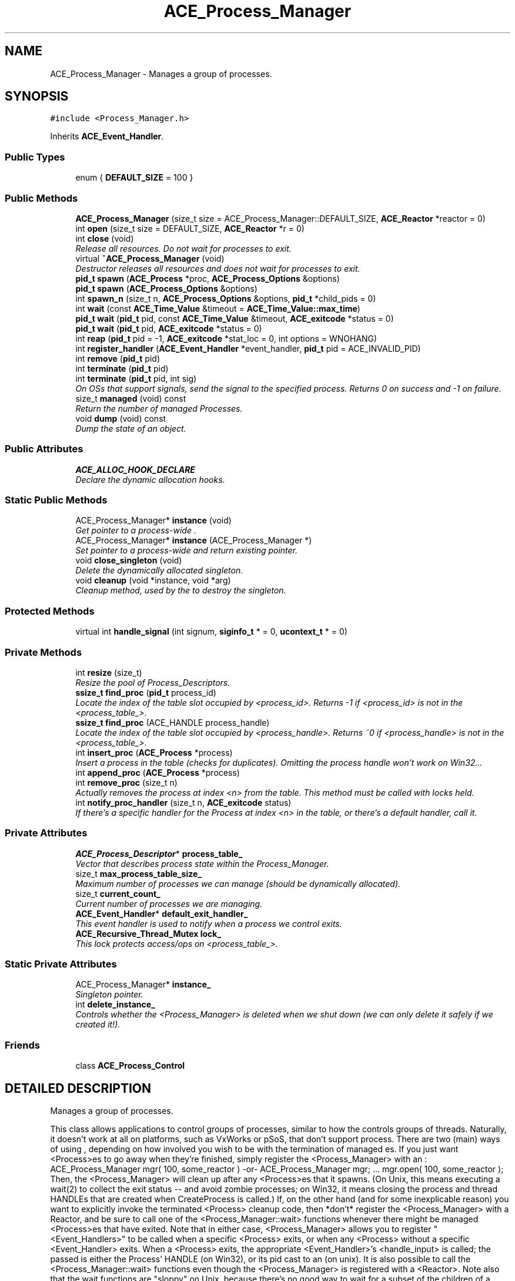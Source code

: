 .TH ACE_Process_Manager 3 "5 Oct 2001" "ACE" \" -*- nroff -*-
.ad l
.nh
.SH NAME
ACE_Process_Manager \- Manages a group of processes. 
.SH SYNOPSIS
.br
.PP
\fC#include <Process_Manager.h>\fR
.PP
Inherits \fBACE_Event_Handler\fR.
.PP
.SS Public Types

.in +1c
.ti -1c
.RI "enum { \fBDEFAULT_SIZE\fR = 100 }"
.br
.in -1c
.SS Public Methods

.in +1c
.ti -1c
.RI "\fBACE_Process_Manager\fR (size_t size = ACE_Process_Manager::DEFAULT_SIZE, \fBACE_Reactor\fR *reactor = 0)"
.br
.ti -1c
.RI "int \fBopen\fR (size_t size = DEFAULT_SIZE, \fBACE_Reactor\fR *r = 0)"
.br
.ti -1c
.RI "int \fBclose\fR (void)"
.br
.RI "\fIRelease all resources. Do not wait for processes to exit.\fR"
.ti -1c
.RI "virtual \fB~ACE_Process_Manager\fR (void)"
.br
.RI "\fIDestructor releases all resources and does not wait for processes to exit.\fR"
.ti -1c
.RI "\fBpid_t\fR \fBspawn\fR (\fBACE_Process\fR *proc, \fBACE_Process_Options\fR &options)"
.br
.ti -1c
.RI "\fBpid_t\fR \fBspawn\fR (\fBACE_Process_Options\fR &options)"
.br
.ti -1c
.RI "int \fBspawn_n\fR (size_t n, \fBACE_Process_Options\fR &options, \fBpid_t\fR *child_pids = 0)"
.br
.ti -1c
.RI "int \fBwait\fR (const \fBACE_Time_Value\fR &timeout = \fBACE_Time_Value::max_time\fR)"
.br
.ti -1c
.RI "\fBpid_t\fR \fBwait\fR (\fBpid_t\fR pid, const \fBACE_Time_Value\fR &timeout, \fBACE_exitcode\fR *status = 0)"
.br
.ti -1c
.RI "\fBpid_t\fR \fBwait\fR (\fBpid_t\fR pid, \fBACE_exitcode\fR *status = 0)"
.br
.ti -1c
.RI "int \fBreap\fR (\fBpid_t\fR pid = -1, \fBACE_exitcode\fR *stat_loc = 0, int options = WNOHANG)"
.br
.ti -1c
.RI "int \fBregister_handler\fR (\fBACE_Event_Handler\fR *event_handler, \fBpid_t\fR pid = ACE_INVALID_PID)"
.br
.ti -1c
.RI "int \fBremove\fR (\fBpid_t\fR pid)"
.br
.ti -1c
.RI "int \fBterminate\fR (\fBpid_t\fR pid)"
.br
.ti -1c
.RI "int \fBterminate\fR (\fBpid_t\fR pid, int sig)"
.br
.RI "\fIOn OSs that support signals, send the signal to the specified process. Returns 0 on success and -1 on failure.\fR"
.ti -1c
.RI "size_t \fBmanaged\fR (void) const"
.br
.RI "\fIReturn the number of managed Processes.\fR"
.ti -1c
.RI "void \fBdump\fR (void) const"
.br
.RI "\fIDump the state of an object.\fR"
.in -1c
.SS Public Attributes

.in +1c
.ti -1c
.RI "\fBACE_ALLOC_HOOK_DECLARE\fR"
.br
.RI "\fIDeclare the dynamic allocation hooks.\fR"
.in -1c
.SS Static Public Methods

.in +1c
.ti -1c
.RI "ACE_Process_Manager* \fBinstance\fR (void)"
.br
.RI "\fIGet pointer to a process-wide .\fR"
.ti -1c
.RI "ACE_Process_Manager* \fBinstance\fR (ACE_Process_Manager *)"
.br
.RI "\fISet pointer to a process-wide  and return existing pointer.\fR"
.ti -1c
.RI "void \fBclose_singleton\fR (void)"
.br
.RI "\fIDelete the dynamically allocated singleton.\fR"
.ti -1c
.RI "void \fBcleanup\fR (void *instance, void *arg)"
.br
.RI "\fICleanup method, used by the  to destroy the singleton.\fR"
.in -1c
.SS Protected Methods

.in +1c
.ti -1c
.RI "virtual int \fBhandle_signal\fR (int signum, \fBsiginfo_t\fR * = 0, \fBucontext_t\fR * = 0)"
.br
.in -1c
.SS Private Methods

.in +1c
.ti -1c
.RI "int \fBresize\fR (size_t)"
.br
.RI "\fIResize the pool of Process_Descriptors.\fR"
.ti -1c
.RI "\fBssize_t\fR \fBfind_proc\fR (\fBpid_t\fR process_id)"
.br
.RI "\fILocate the index of the table slot occupied by <process_id>. Returns -1 if <process_id> is not in the <process_table_>.\fR"
.ti -1c
.RI "\fBssize_t\fR \fBfind_proc\fR (ACE_HANDLE process_handle)"
.br
.RI "\fILocate the index of the table slot occupied by <process_handle>. Returns ~0 if <process_handle> is not in the <process_table_>.\fR"
.ti -1c
.RI "int \fBinsert_proc\fR (\fBACE_Process\fR *process)"
.br
.RI "\fIInsert a process in the table (checks for duplicates). Omitting the process handle won't work on Win32...\fR"
.ti -1c
.RI "int \fBappend_proc\fR (\fBACE_Process\fR *process)"
.br
.ti -1c
.RI "int \fBremove_proc\fR (size_t n)"
.br
.RI "\fIActually removes the process at index <n> from the table. This method must be called with locks held.\fR"
.ti -1c
.RI "int \fBnotify_proc_handler\fR (size_t n, \fBACE_exitcode\fR status)"
.br
.RI "\fIIf there's a specific handler for the Process at index <n> in the table, or there's a default handler, call it.\fR"
.in -1c
.SS Private Attributes

.in +1c
.ti -1c
.RI "\fBACE_Process_Descriptor\fR* \fBprocess_table_\fR"
.br
.RI "\fIVector that describes process state within the Process_Manager.\fR"
.ti -1c
.RI "size_t \fBmax_process_table_size_\fR"
.br
.RI "\fIMaximum number of processes we can manage (should be dynamically allocated).\fR"
.ti -1c
.RI "size_t \fBcurrent_count_\fR"
.br
.RI "\fICurrent number of processes we are managing.\fR"
.ti -1c
.RI "\fBACE_Event_Handler\fR* \fBdefault_exit_handler_\fR"
.br
.RI "\fIThis event handler is used to notify when a process we control exits.\fR"
.ti -1c
.RI "\fBACE_Recursive_Thread_Mutex\fR \fBlock_\fR"
.br
.RI "\fIThis lock protects access/ops on <process_table_>.\fR"
.in -1c
.SS Static Private Attributes

.in +1c
.ti -1c
.RI "ACE_Process_Manager* \fBinstance_\fR"
.br
.RI "\fISingleton pointer.\fR"
.ti -1c
.RI "int \fBdelete_instance_\fR"
.br
.RI "\fIControls whether the <Process_Manager> is deleted when we shut down (we can only delete it safely if we created it!).\fR"
.in -1c
.SS Friends

.in +1c
.ti -1c
.RI "class \fBACE_Process_Control\fR"
.br
.in -1c
.SH DETAILED DESCRIPTION
.PP 
Manages a group of processes.
.PP
.PP
 This class allows applications to control groups of processes, similar to how the  controls groups of threads. Naturally, it doesn't work at all on platforms, such as VxWorks or pSoS, that don't support process. There are two (main) ways of using , depending on how involved you wish to be with the termination of managed es. If you just want <Process>es to go away when they're finished, simply register the <Process_Manager> with an : ACE_Process_Manager mgr( 100, some_reactor ) -or- ACE_Process_Manager mgr; ... mgr.open( 100, some_reactor ); Then, the <Process_Manager> will clean up after any <Process>es that it spawns. (On Unix, this means executing a wait(2) to collect the exit status -- and avoid zombie processes; on Win32, it means closing the process and thread HANDLEs that are created when CreateProcess is called.) If, on the other hand (and for some inexplicable reason) you want to explicitly invoke the terminated <Process> cleanup code, then *don't* register the <Process_Manager> with a Reactor, and be sure to call one of the <Process_Manager::wait> functions whenever there might be managed <Process>es that have exited. Note that in either case, <Process_Manager> allows you to register "<Event_Handlers>" to be called when a specific <Process> exits, or when any <Process> without a specific <Event_Handler> exits. When a <Process> exits, the appropriate <Event_Handler>'s <handle_input> is called; the  passed is either the Process' HANDLE (on Win32), or its pid cast to an  (on unix). It is also possible to call the <Process_Manager::wait> functions even though the <Process_Manager> is registered with a <Reactor>. Note also that the wait functions are "sloppy" on Unix, because there's no good way to wait for a subset of the children of a process. The wait functions may end up collecting the exit status of a process that's not managed by the <Process_Manager> whose <wait> you invoked. It's best to only use a single <Process_Manager>, and to create all subprocesses by calling that <Process_Manager>'s <spawn> method.  Incidentally, when you register your <Process_Manager> with a <Reactor> its notification pipe is used to help "reap" the available exit statuses. Therefore, you must not use a <Reactor> whose notify pipe has been disabled. Here's the sequence of steps used to reap the exit statuses in this case: + The <Process_Manager> registers a signal handler for SIGCHLD. + The SIGCHLD handler, when invoked, uses the <Reactor>'s <notify> method to inform the <Reactor> to wake up. + Next, the <Reactor> calls the <Process_Manager>'s <handle_input>, this happens synchronously, not in sighandler-space. + The <handle_input> method collects all available exit statuses. 
.PP
.SH MEMBER ENUMERATION DOCUMENTATION
.PP 
.SS anonymous enum
.PP
\fBEnumeration values:\fR
.in +1c
.TP
\fB\fIDEFAULT_SIZE\fR \fR
.SH CONSTRUCTOR & DESTRUCTOR DOCUMENTATION
.PP 
.SS ACE_Process_Manager::ACE_Process_Manager (size_t size = ACE_Process_Manager::DEFAULT_SIZE, \fBACE_Reactor\fR * reactor = 0)
.PP
Initialize an  with a table containing up to <size> processes. This table resizes itself automatically as needed. If a non-NULL <reactor> is provided, this  uses it to notify an application when a process it controls exits. By default, however, we don't use an . 
.SS ACE_Process_Manager::~ACE_Process_Manager (void)\fC [virtual]\fR
.PP
Destructor releases all resources and does not wait for processes to exit.
.PP
.SH MEMBER FUNCTION DOCUMENTATION
.PP 
.SS int ACE_Process_Manager::append_proc (\fBACE_Process\fR * process)\fC [private]\fR
.PP
Append information about a process, i.e., its <process_id> in the <process_table_>. Each entry is added at the end, growing the table if necessary. 
.SS void ACE_Process_Manager::cleanup (void * instance, void * arg)\fC [static]\fR
.PP
Cleanup method, used by the  to destroy the singleton.
.PP
.SS int ACE_Process_Manager::close (void)
.PP
Release all resources. Do not wait for processes to exit.
.PP
.SS void ACE_Process_Manager::close_singleton (void)\fC [static]\fR
.PP
Delete the dynamically allocated singleton.
.PP
.SS void ACE_Process_Manager::dump (void) const
.PP
Dump the state of an object.
.PP
.SS \fBssize_t\fR ACE_Process_Manager::find_proc (ACE_HANDLE process_handle)\fC [private]\fR
.PP
Locate the index of the table slot occupied by <process_handle>. Returns ~0 if <process_handle> is not in the <process_table_>.
.PP
.SS \fBssize_t\fR ACE_Process_Manager::find_proc (\fBpid_t\fR process_id)\fC [private]\fR
.PP
Locate the index of the table slot occupied by <process_id>. Returns -1 if <process_id> is not in the <process_table_>.
.PP
.SS int ACE_Process_Manager::handle_signal (int signum, \fBsiginfo_t\fR * = 0, \fBucontext_t\fR * = 0)\fC [protected, virtual]\fR
.PP
On Unix, this routine is called asynchronously when a SIGCHLD is received. We just tweak the reactor so that it'll call back our <handle_input> function, which allows us to handle Process exits synchronously.
.PP
On Win32, this routine is called synchronously, and is passed the HANDLE of the Process that exited, so we can do all our work here 
.PP
Reimplemented from \fBACE_Event_Handler\fR.
.SS int ACE_Process_Manager::insert_proc (\fBACE_Process\fR * process)\fC [private]\fR
.PP
Insert a process in the table (checks for duplicates). Omitting the process handle won't work on Win32...
.PP
.SS ACE_Process_Manager * ACE_Process_Manager::instance (ACE_Process_Manager *)\fC [static]\fR
.PP
Set pointer to a process-wide  and return existing pointer.
.PP
.SS ACE_Process_Manager * ACE_Process_Manager::instance (void)\fC [static]\fR
.PP
Get pointer to a process-wide .
.PP
.SS size_t ACE_Process_Manager::managed (void) const
.PP
Return the number of managed Processes.
.PP
.SS int ACE_Process_Manager::notify_proc_handler (size_t n, \fBACE_exitcode\fR status)\fC [private]\fR
.PP
If there's a specific handler for the Process at index <n> in the table, or there's a default handler, call it.
.PP
.SS int ACE_Process_Manager::open (size_t size = DEFAULT_SIZE, \fBACE_Reactor\fR * r = 0)
.PP
Initialize an  with a table containing up to <size> processes. This table resizes itself automatically as needed. If a non-NULL <reactor> is provided, this  uses it to notify an application when a process it controls exits. By default, however, we don't use an . 
.SS int ACE_Process_Manager::reap (\fBpid_t\fR pid = -1, \fBACE_exitcode\fR * stat_loc = 0, int options = WNOHANG)
.PP
Reap the result of a single process by calling , therefore, this method is not portable to Win32. If the child is successfully reaped, <remove> is called automatically. This method does the same thing that the <wait> method directly above it does -- It's just here for backwards compatibility. 
.SS int ACE_Process_Manager::register_handler (\fBACE_Event_Handler\fR * event_handler, \fBpid_t\fR pid = ACE_INVALID_PID)
.PP
Register an Event_Handler to be called back when the specified process exits. If pid == ACE_INVALID_PID this handler is called when any process with no specific handler exits. 
.SS int ACE_Process_Manager::remove (\fBpid_t\fR pid)
.PP
Remove process <pid> from the table. This is called automatically by the <reap> method after it successfully reaped a <SIGCHLD> signal. It's also possible to call this method directly from a signal handler, but don't call both <reap> and <remove>! 
.SS int ACE_Process_Manager::remove_proc (size_t n)\fC [private]\fR
.PP
Actually removes the process at index <n> from the table. This method must be called with locks held.
.PP
.SS int ACE_Process_Manager::resize (size_t)\fC [private]\fR
.PP
Resize the pool of Process_Descriptors.
.PP
.SS \fBpid_t\fR ACE_Process_Manager::spawn (\fBACE_Process_Options\fR & options)
.PP
Create a new process by passing <options> to . On success, returns the process id of the child that was created. On failure, returns ACE_INVALID_PID. 
.SS \fBpid_t\fR ACE_Process_Manager::spawn (\fBACE_Process\fR * proc, \fBACE_Process_Options\fR & options)
.PP
Create a new process by passing <options> to <proc.spawn>. On success, returns the process id of the child that was created. On failure, returns ACE_INVALID_PID. 
.SS int ACE_Process_Manager::spawn_n (size_t n, \fBACE_Process_Options\fR & options, \fBpid_t\fR * child_pids = 0)
.PP
Create <n> new processes by passing <options> to , which is called <n> times. If <child_pids> is non-0 it is expected to be an array of <n> <pid_t>'s, which are filled in with the process ids of each newly created process. Returns 0 on success and -1 on failure. 
.SS int ACE_Process_Manager::terminate (\fBpid_t\fR pid, int sig)
.PP
On OSs that support signals, send the signal to the specified process. Returns 0 on success and -1 on failure.
.PP
.SS int ACE_Process_Manager::terminate (\fBpid_t\fR pid)
.PP
Abruptly terminate a single process with id <pid> using the  method. Note that this call is potentially dangerous to use since the process being terminated may not have a chance to cleanup before it shuts down. Returns 0 on success and -1 on failure. 
.SS \fBpid_t\fR ACE_Process_Manager::wait (\fBpid_t\fR pid, \fBACE_exitcode\fR * status = 0)
.PP
Wait indefinitely for a single process to terminate. If pid==0, waits for any of the managed <Process>es (but see the note in the class documentation for caveats about this -- "sloppy Process cleanup on unix") If pid != 0, waits for that <Process> only. Returns the pid of the process whose exit was handled, or ACE_INVALID_PID on error. 
.SS \fBpid_t\fR ACE_Process_Manager::wait (\fBpid_t\fR pid, const \fBACE_Time_Value\fR & timeout, \fBACE_exitcode\fR * status = 0)
.PP
Wait up to <timeout> for a single process to terminate. If pid==0, waits for any of the managed <Process>es (but see the note in the class documentation above for caveats about this -- "sloppy process cleanup on unix") If pid != 0, waits for that <Process> only. Returns the pid of the Process whose exit was handled, 0 if a timeout occurred, or ACE_INVALID_PID on error. 
.SS int ACE_Process_Manager::wait (const \fBACE_Time_Value\fR & timeout = \fBACE_Time_Value::max_time\fR)
.PP
Block until there are no more child processes running that were <spawn>ed by this . Unlike the <wait> call below, this method does not require a signal handler or  because it simply blocks synchronously waiting for all the children managed by this  to exit. Note that this does not return any status information about the success or failure of exiting child processes, although any registered exit_handlers are called. Returns 0 on success (and <remove>s the corresponding  entries from the <Process_Manager>; otherwise, returns -1 on failure. 
.SH FRIENDS AND RELATED FUNCTION DOCUMENTATION
.PP 
.SS class ACE_Process_Control\fC [friend]\fR
.PP
.SH MEMBER DATA DOCUMENTATION
.PP 
.SS ACE_Process_Manager::ACE_ALLOC_HOOK_DECLARE
.PP
Declare the dynamic allocation hooks.
.PP
.SS size_t ACE_Process_Manager::current_count_\fC [private]\fR
.PP
Current number of processes we are managing.
.PP
.SS \fBACE_Event_Handler\fR * ACE_Process_Manager::default_exit_handler_\fC [private]\fR
.PP
This event handler is used to notify when a process we control exits.
.PP
.SS int ACE_Process_Manager::delete_instance_\fC [static, private]\fR
.PP
Controls whether the <Process_Manager> is deleted when we shut down (we can only delete it safely if we created it!).
.PP
.SS ACE_Process_Manager * ACE_Process_Manager::instance_\fC [static, private]\fR
.PP
Singleton pointer.
.PP
.SS \fBACE_Recursive_Thread_Mutex\fR ACE_Process_Manager::lock_\fC [private]\fR
.PP
This lock protects access/ops on <process_table_>.
.PP
.SS size_t ACE_Process_Manager::max_process_table_size_\fC [private]\fR
.PP
Maximum number of processes we can manage (should be dynamically allocated).
.PP
.SS \fBACE_Process_Descriptor\fR * ACE_Process_Manager::process_table_\fC [private]\fR
.PP
Vector that describes process state within the Process_Manager.
.PP


.SH AUTHOR
.PP 
Generated automatically by Doxygen for ACE from the source code.